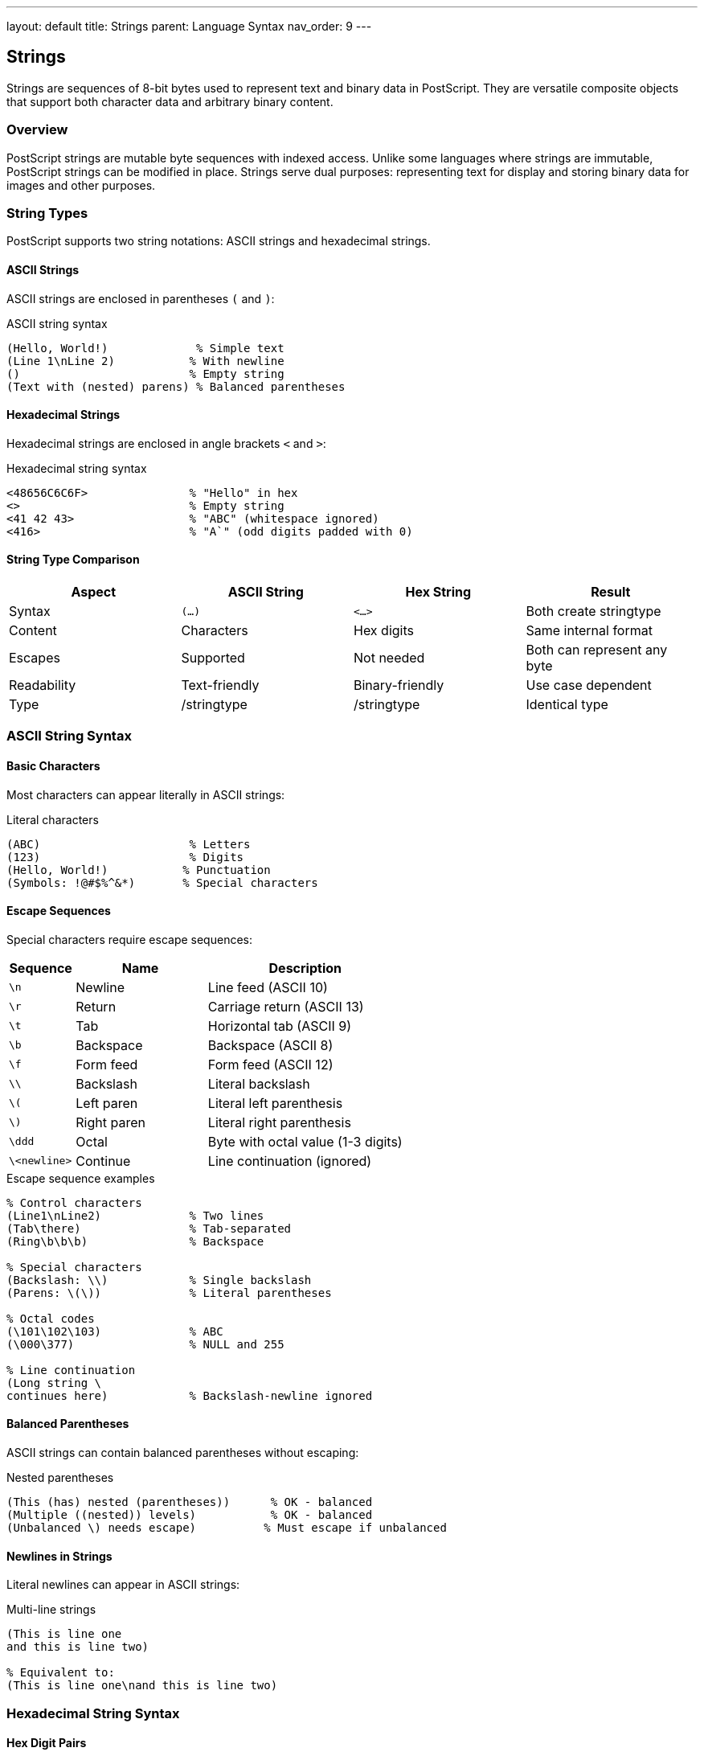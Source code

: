 ---
layout: default
title: Strings
parent: Language Syntax
nav_order: 9
---

== Strings

Strings are sequences of 8-bit bytes used to represent text and binary data in PostScript. They are versatile composite objects that support both character data and arbitrary binary content.

=== Overview

PostScript strings are mutable byte sequences with indexed access. Unlike some languages where strings are immutable, PostScript strings can be modified in place. Strings serve dual purposes: representing text for display and storing binary data for images and other purposes.

=== String Types

PostScript supports two string notations: ASCII strings and hexadecimal strings.

==== ASCII Strings

ASCII strings are enclosed in parentheses `(` and `)`:

.ASCII string syntax
[source,postscript]
----
(Hello, World!)             % Simple text
(Line 1\nLine 2)           % With newline
()                         % Empty string
(Text with (nested) parens) % Balanced parentheses
----

==== Hexadecimal Strings

Hexadecimal strings are enclosed in angle brackets `<` and `>`:

.Hexadecimal string syntax
[source,postscript]
----
<48656C6C6F>               % "Hello" in hex
<>                         % Empty string
<41 42 43>                 % "ABC" (whitespace ignored)
<416>                      % "A`" (odd digits padded with 0)
----

==== String Type Comparison

[cols="2,2,2,2"]
|===
| Aspect | ASCII String | Hex String | Result

| Syntax
| `(...)`
| `<...>`
| Both create stringtype

| Content
| Characters
| Hex digits
| Same internal format

| Escapes
| Supported
| Not needed
| Both can represent any byte

| Readability
| Text-friendly
| Binary-friendly
| Use case dependent

| Type
| /stringtype
| /stringtype
| Identical type
|===

=== ASCII String Syntax

==== Basic Characters

Most characters can appear literally in ASCII strings:

.Literal characters
[source,postscript]
----
(ABC)                      % Letters
(123)                      % Digits
(Hello, World!)           % Punctuation
(Symbols: !@#$%^&*)       % Special characters
----

==== Escape Sequences

Special characters require escape sequences:

[cols="1,2,3"]
|===
| Sequence | Name | Description

| `\n`
| Newline
| Line feed (ASCII 10)

| `\r`
| Return
| Carriage return (ASCII 13)

| `\t`
| Tab
| Horizontal tab (ASCII 9)

| `\b`
| Backspace
| Backspace (ASCII 8)

| `\f`
| Form feed
| Form feed (ASCII 12)

| `\\`
| Backslash
| Literal backslash

| `\(`
| Left paren
| Literal left parenthesis

| `\)`
| Right paren
| Literal right parenthesis

| `\ddd`
| Octal
| Byte with octal value (1-3 digits)

| `\<newline>`
| Continue
| Line continuation (ignored)
|===

.Escape sequence examples
[source,postscript]
----
% Control characters
(Line1\nLine2)             % Two lines
(Tab\there)                % Tab-separated
(Ring\b\b\b)               % Backspace

% Special characters
(Backslash: \\)            % Single backslash
(Parens: \(\))             % Literal parentheses

% Octal codes
(\101\102\103)             % ABC
(\000\377)                 % NULL and 255

% Line continuation
(Long string \
continues here)            % Backslash-newline ignored
----

==== Balanced Parentheses

ASCII strings can contain balanced parentheses without escaping:

.Nested parentheses
[source,postscript]
----
(This (has) nested (parentheses))      % OK - balanced
(Multiple ((nested)) levels)           % OK - balanced
(Unbalanced \) needs escape)          % Must escape if unbalanced
----

==== Newlines in Strings

Literal newlines can appear in ASCII strings:

.Multi-line strings
[source,postscript]
----
(This is line one
and this is line two)

% Equivalent to:
(This is line one\nand this is line two)
----

=== Hexadecimal String Syntax

==== Hex Digit Pairs

Each pair of hex digits represents one byte:

.Hex string structure
[source,postscript]
----
<48>                       % Single byte: 72 (ASCII 'H')
<4142>                     % Two bytes: "AB"
<48656C6C6F>              % Five bytes: "Hello"
----

==== Whitespace Handling

Whitespace is ignored in hex strings:

.Whitespace in hex strings
[source,postscript]
----
% These are equivalent:
<414243>
<41 42 43>
<41
 42
 43>
----

==== Odd-Length Hex Strings

Strings with odd number of hex digits are padded with 0:

.Odd-length handling
[source,postscript]
----
<4>                        % Becomes <40> (64 decimal)
<41 6>                     % Becomes <41 60> ("A`")
<123>                      % Becomes <12 30>
----

==== Binary Data

Hex strings are ideal for binary data:

.Binary data representation
[source,postscript]
----
% Image data
<
  FF FF FF 00 00 00
  FF FF FF 00 00 00
  FF FF FF 00 00 00
>

% Encrypted data
<9A3B7C4D1E2F>

% Byte sequences
<00 01 02 03 04 05>
----

=== String Operations

==== Accessing Elements

[cols="1,2,2"]
|===
| Operator | Stack Effect | Description

| `get`
| `string index → int`
| Get byte at index

| `put`
| `string index int → -`
| Set byte at index

| `getinterval`
| `string index count → substring`
| Extract substring

| `putinterval`
| `string1 index string2 → -`
| Replace substring

| `length`
| `string → int`
| Get string length
|===

.Element access examples
[source,postscript]
----
% get - returns byte value (integer)
(ABC) 0 get                % Returns 65 (ASCII 'A')
(ABC) 1 get                % Returns 66 (ASCII 'B')

% put - modifies byte
(ABC) dup 0 88 put         % Changes to (XBC)

% getinterval - substring
(Hello, World!) 0 5 getinterval    % Returns (Hello)
(Hello, World!) 7 5 getinterval    % Returns (World)

% putinterval - replace part
(Hello, World!) dup 7 (Moon) putinterval
% Result: (Hello, Moon!)

% length - byte count
(Hello) length             % Returns 5
<4142> length              % Returns 2
----

==== String Creation

[cols="1,2,2"]
|===
| Operator | Stack Effect | Description

| `string`
| `int → string`
| Create string of length

| `cvs`
| `any string → substring`
| Convert to string

| `anchorsearch`
| `string seek → post match true \| string false`
| Search from start

| `search`
| `string seek → post match pre true \| string false`
| Search anywhere
|===

.String creation examples
[source,postscript]
----
% Create empty string
10 string                  % 10-byte string (uninitialized)

% Convert to string
42 10 string cvs           % Returns (42)
/name 10 string cvs        % Returns (name)
3.14 10 string cvs         % Returns (3.14)

% String operations
(Hello, World!) (World) search {
    % Found: returns (!) (World) (Hello, )
    pop pop pop
} if
----

=== String Manipulation Patterns

==== String Concatenation

.Joining strings
[source,postscript]
----
/Concat {
    % in: string1 string2
    % out: combined-string

    2 copy length exch length add string
    dup 0 4 index putinterval
    dup 3 index length 3 index putinterval
    3 1 roll pop pop
} def

(Hello, ) (World!) Concat  % Returns (Hello, World!)
----

==== String Copying

.Duplicating strings
[source,postscript]
----
/StringCopy {
    % in: string
    % out: copy

    dup length string
    dup 0 3 index putinterval
    exch pop
} def

(Original) StringCopy      % Independent copy
----

==== Character Replacement

.Replace characters
[source,postscript]
----
/ReplaceChar {
    % in: string old-char new-char
    % out: modified-string (in-place)

    3 -1 roll dup length 0 exch 1 sub {
        2 index 1 index get    % Get character
        4 index eq {           % If matches old
            2 index 1 index 3 index put
        } if
        pop
    } for
    pop pop
} def

(Hello) (l) 0 get (L) 0 get ReplaceChar
% Returns (HeLLo)
----

==== String Trimming

.Remove whitespace
[source,postscript]
----
/TrimLeft {
    % in: string
    % out: trimmed-string

    dup 0 1 2 index length 1 sub {
        1 index exch get        % Get character
        dup 32 eq              % Space
        exch 9 eq or           % Or tab
        not { exit } if
        pop
    } for

    % Create substring from non-space position
    1 index length 1 index sub
    2 index 3 1 roll getinterval
    exch pop
} def

(  Hello  ) TrimLeft       % Returns (Hello  )
----

=== String Searching

==== anchorsearch Operator

Searches from the beginning of a string:

.Prefix matching
[source,postscript]
----
% Success case
(Hello, World!) (Hello) anchorsearch {
    % Stack: (, World!) (Hello)
    exch =only ( ... ) print =
} {
    (Not found) =
} ifelse

% Failure case
(Hello, World!) (World) anchorsearch {
    % Not executed
} {
    (Not at start) =
} ifelse
----

==== search Operator

Searches anywhere in a string:

.General search
[source,postscript]
----
% Find substring
(The quick brown fox) (quick) search {
    % Stack: ( brown fox) (quick) (The )
    (Found at position: ) print
    length =
} {
    (Not found) =
} ifelse

% Multiple occurrences
/FindAll {
    % in: string pattern
    % out: count

    0 3 1 roll              % counter
    {
        2 copy search {
            % Found one
            pop pop
            length 0 exch getinterval
            3 -1 roll 1 add 3 1 roll
        } {
            pop pop exit
        } ifelse
    } loop
    exch pop exch pop
} def

(aabbaabb) (aa) FindAll    % Returns 2
----

=== String Conversion

==== Numeric to String

.Converting numbers
[source,postscript]
----
% Integer conversion
42 10 string cvs           % (42)
-17 10 string cvs          % (-17)

% Real conversion
3.14159 20 string cvs      % (3.14159)
-2.5 10 string cvs         % (-2.5)

% Radix representation
16#FF 10 string cvs        % (255) - decimal output
----

==== String to Numeric

.Parsing numbers
[source,postscript]
----
% Parse integer
(42) cvi                   % Returns 42
(-17) cvi                  % Returns -17

% Parse real
(3.14) cvr                 % Returns 3.14
(-2.5) cvr                 % Returns -2.5

% Using token
(42 3.14) { token } stopped not {
    pop                    % String remainder
    % Stack now has: 42 3.14
} if
----

==== Name Conversion

.String to name and back
[source,postscript]
----
% String to name
(myname) cvn               % Returns /myname

% Name to string
/myname 20 string cvs      % Returns (myname)
----

=== String Encoding

==== ASCII Encoding

Standard ASCII characters (0-127):

.ASCII character set
[source,postscript]
----
% Printable ASCII (32-126)
(ABCDEFGHIJKLMNOPQRSTUVWXYZ)
(abcdefghijklmnopqrstuvwxyz)
(0123456789)
(!\"#$%&'()*+,-./:;<=>?@[\\]^_`{|}~)

% Control characters (0-31, 127)
<00 01 02 03 04 05 06 07>  % NUL SOH STX ETX EOT ENQ ACK BEL
<08 09 0A 0B 0C 0D 0E 0F>  % BS  HT  LF  VT  FF  CR  SO  SI
----

==== Extended ASCII

Bytes 128-255 represent extended characters:

.Extended characters
[source,postscript]
----
% Latin-1 extended characters
<C0 C1 C2 C3 C4 C5>        % À Á Â Ã Ä Å
<E0 E1 E2 E3 E4 E5>        % à á â ã ä å

% Symbol characters
<A9>                       % © (copyright)
<AE>                       % ® (registered)
<B0>                       % ° (degree)
----

==== UTF-8 Considerations

PostScript strings are byte sequences - UTF-8 requires multi-byte handling:

.UTF-8 in PostScript
[source,postscript]
----
% UTF-8 encoded string (manual)
<
  48 65 6C 6C 6F          % "Hello"
  20                       % Space
  E4 B8 96 E7 95 8C       % "世界" (World in Chinese)
>

% Length is bytes, not characters
dup length =               % 11 bytes (not 8 characters)
----

=== String Performance

==== String Allocation

.Pre-allocate for efficiency
[source,postscript]
----
% SLOW - repeated concatenation
()
1 1 100 {
    10 string cvs
    2 copy length exch length add string
    dup 0 4 index putinterval
    dup 3 index length 3 index putinterval
    3 1 roll pop pop
} for

% FAST - pre-calculate size
0 1 1 100 {
    10 string cvs length add
} for
string
% ... then fill ...
----

==== In-Place Modification

.Modify rather than copy
[source,postscript]
----
% SLOW - creates new string
(HELLO) dup length string
0 1 2 index length 1 sub {
    % Copy and modify
} for

% FAST - modify in place
(HELLO) 0 1 2 index length 1 sub {
    2 copy get 32 add
    2 copy 3 1 roll put
} for
% Result: (hello)
----

=== String Best Practices

==== Choose Appropriate Representation

.ASCII vs hex strings
[source,postscript]
----
% Use ASCII for text
(Hello, World!)            % GOOD - readable

% Use hex for binary data
<89504E470D0A1A0A>        % PNG signature
<FEFF>                     % UTF-16 BOM

% Use hex for control characters
<00 1B 7F>                 % NUL ESC DEL
----

==== Validate String Operations

.Bounds checking
[source,postscript]
----
/SafeGet {
    % in: string index
    % out: int or null

    2 copy length ge {
        pop pop null
    } {
        get
    } ifelse
} def

/SafePut {
    % in: string index value
    % out: success-bool

    3 index 2 index length ge {
        pop pop pop false
    } {
        put true
    } ifelse
} def
----

==== Document String Format

.Clear documentation
[source,postscript]
----
% GOOD - documented format
/ParseRecord {
    % in: string (format: "NAME:AGE:CITY")
    % out: name age city
    % ...
} def

% POOR - unclear format
/ParseRecord {
    % in: string
    % ...
} def
----

=== Common String Patterns

==== String Builder

.Accumulating string content
[source,postscript]
----
/StringBuilder {
    % Create builder
    <<
        /capacity 100
        /length 0
        /buffer 100 string

        /append {
            % in: builder string
            % out: builder

            % ... implementation ...
        } bind

        /toString {
            % in: builder
            % out: string

            % ... implementation ...
        } bind
    >>
} def
----

==== String Tokenization

.Splitting strings
[source,postscript]
----
/Split {
    % in: string delimiter
    % out: array-of-strings

    mark 3 1 roll           % Mark for array
    {
        2 copy search {
            % Found delimiter
            4 1 roll pop     % Keep part before delimiter
            exch pop         % Remove delimiter
            dup length 0 eq { exit } if
        } {
            % No more delimiters
            pop exit
        } ifelse
    } loop
    pop                     % Remove delimiter
    ] % Create array
} def

(one,two,three) (,) Split  % Returns [(one) (two) (three)]
----

==== Case Conversion

.Upper/lower case
[source,postscript]
----
/ToLower {
    % in: string
    % out: lowercase-string (in-place)

    0 1 2 index length 1 sub {
        2 copy get              % Get character
        dup 65 ge 1 index 90 le and {  % A-Z?
            32 add              % Add 32 for lowercase
            2 index 3 1 roll put
        } {
            pop pop
        } ifelse
    } for
} def

(HELLO) dup ToLower        % Returns (hello)
----

=== Common Pitfalls

==== String Mutability

.Shared string references
[source,postscript]
----
% WRONG - shared reference
/str (Hello) def
/copy str def
copy 0 88 put              % Modifies both!

% RIGHT - independent copy
/str (Hello) def
/copy str dup length string dup 0 3 index putinterval exch pop def
copy 0 88 put              % Only modifies copy
----

==== Index Out of Bounds

.Bounds errors
[source,postscript]
----
% WRONG - no validation
(ABC) 10 get               % rangecheck error

% RIGHT - validate index
/str (ABC) def
/idx 10 def
idx 0 ge idx str length lt and {
    str idx get
} {
    (Index out of bounds) =
    null
} ifelse
----

==== String vs Name Confusion

.Different types
[source,postscript]
----
% These are DIFFERENT:
(name)                     % String object
/name                      % Name object
name                       % Executable name

% Type checking:
(name) type                % /stringtype
/name type                 % /nametype
----

==== Octal Escape Pitfalls

.Octal interpretation
[source,postscript]
----
% WRONG - interpreted as octal
(\100)                     % '@' (64 decimal, not 100)

% If you want digit 100:
(\061\060\060)             % "100" (three digits)

% Be explicit:
<313030>                   % "100" in hex
----

=== Advanced String Techniques

==== String Hashing

.Simple hash function
[source,postscript]
----
/HashString {
    % in: string
    % out: hash-value

    0 exch                  % accumulator
    0 exch {
        exch 31 mul add     % hash = hash * 31 + char
        65535 and           % Keep in range
        exch
    } forall
    pop
} def

(Hello) HashString         % Produces hash value
----

==== String Interpolation

.Variable substitution
[source,postscript]
----
/Interpolate {
    % in: template-string value-dict
    % out: result-string

    % Simple implementation:
    % Replace ${key} with values from dict
    % ... implementation ...
} def

(Hello, ${name}!)
<< /name (World) >>
Interpolate                % Returns (Hello, World!)
----

==== String Comparison

.Case-insensitive comparison
[source,postscript]
----
/StrEqIgnoreCase {
    % in: string1 string2
    % out: bool

    2 copy length exch length ne {
        pop pop false
    } {
        true 3 1 roll
        0 exch {
            % Compare characters case-insensitively
            2 index 2 index get    % Get char from str1
            dup 65 ge 1 index 90 le and { 32 add } if
            3 index 3 index get    % Get char from str2
            dup 65 ge 1 index 90 le and { 32 add } if
            ne {
                pop pop pop pop false exit
            } if
            1 add
        } forall
        { pop pop } if
    } ifelse
} def

(Hello) (HELLO) StrEqIgnoreCase  % true
----

=== See Also

* link:/docs/syntax/tokens/[Tokens] - String token syntax
* link:/docs/syntax/arrays/[Arrays] - Similar indexed structure
* link:/docs/syntax/objects/[Objects] - String object model
* link:/docs/syntax/data-types/[Data Types] - String type details
* link:/docs/commands/references/string/[string] - Create strings
* link:/docs/commands/references/get/[get] - Access bytes
* link:/docs/commands/references/put/[put] - Modify bytes
* link:/docs/commands/references/search/[search] - Find substrings
* link:/docs/commands/references/anchorsearch/[anchorsearch] - Prefix search
* link:/docs/commands/references/cvs/[cvs] - Convert to string
* link:/docs/syntax/[Language Syntax Overview]
